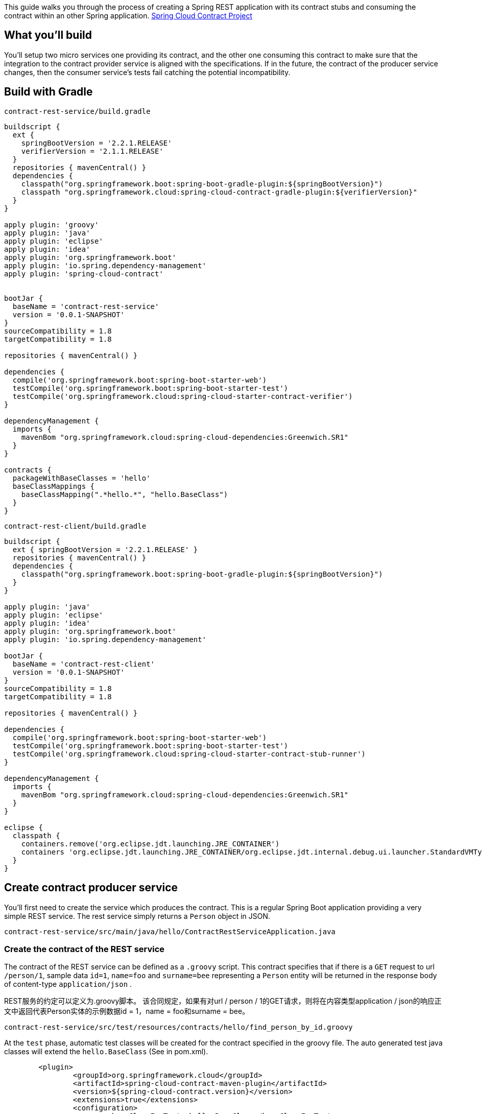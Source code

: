 
This guide walks you through the process of creating a Spring REST application with its contract stubs and consuming the contract within an other Spring application. https://cloud.spring.io/spring-cloud-contract[Spring Cloud Contract Project]


== What you'll build

You'll setup two micro services one providing its contract, and the other one consuming this contract to make sure that the integration to the contract provider service is aligned with the specifications. If in the future, the contract of the producer service changes, then the consumer service's tests fail catching the potential incompatibility.

== Build with Gradle


`contract-rest-service/build.gradle`

[source,groovy,tabsize=2]
----
buildscript {
  ext {
    springBootVersion = '2.2.1.RELEASE'
    verifierVersion = '2.1.1.RELEASE'
  }
  repositories { mavenCentral() }
  dependencies {
    classpath("org.springframework.boot:spring-boot-gradle-plugin:${springBootVersion}")
    classpath "org.springframework.cloud:spring-cloud-contract-gradle-plugin:${verifierVersion}"
  }
}

apply plugin: 'groovy'
apply plugin: 'java'
apply plugin: 'eclipse'
apply plugin: 'idea'
apply plugin: 'org.springframework.boot'
apply plugin: 'io.spring.dependency-management'
apply plugin: 'spring-cloud-contract'


bootJar {
  baseName = 'contract-rest-service'
  version = '0.0.1-SNAPSHOT'
}
sourceCompatibility = 1.8
targetCompatibility = 1.8

repositories { mavenCentral() }

dependencies {
  compile('org.springframework.boot:spring-boot-starter-web')
  testCompile('org.springframework.boot:spring-boot-starter-test')
  testCompile('org.springframework.cloud:spring-cloud-starter-contract-verifier')
}

dependencyManagement {
  imports {
    mavenBom "org.springframework.cloud:spring-cloud-dependencies:Greenwich.SR1"
  }
}

contracts {
  packageWithBaseClasses = 'hello'
  baseClassMappings {
    baseClassMapping(".*hello.*", "hello.BaseClass")
  }
}
----

`contract-rest-client/build.gradle`

[source,java,tabsize=2]
----
buildscript {
  ext { springBootVersion = '2.2.1.RELEASE' }
  repositories { mavenCentral() }
  dependencies {
    classpath("org.springframework.boot:spring-boot-gradle-plugin:${springBootVersion}")
  }
}

apply plugin: 'java'
apply plugin: 'eclipse'
apply plugin: 'idea'
apply plugin: 'org.springframework.boot'
apply plugin: 'io.spring.dependency-management'

bootJar {
  baseName = 'contract-rest-client'
  version = '0.0.1-SNAPSHOT'
}
sourceCompatibility = 1.8
targetCompatibility = 1.8

repositories { mavenCentral() }

dependencies {
  compile('org.springframework.boot:spring-boot-starter-web')
  testCompile('org.springframework.boot:spring-boot-starter-test')
  testCompile('org.springframework.cloud:spring-cloud-starter-contract-stub-runner')
}

dependencyManagement {
  imports {
    mavenBom "org.springframework.cloud:spring-cloud-dependencies:Greenwich.SR1"
  }
}

eclipse {
  classpath {
    containers.remove('org.eclipse.jdt.launching.JRE_CONTAINER')
    containers 'org.eclipse.jdt.launching.JRE_CONTAINER/org.eclipse.jdt.internal.debug.ui.launcher.StandardVMType/JavaSE-1.8'
  }
}
----

== Create contract producer service

You'll first need to create the service which produces the contract. This is a regular Spring Boot application providing a very simple REST service. The rest service simply returns a `Person` object in JSON.

`contract-rest-service/src/main/java/hello/ContractRestServiceApplication.java`

=== Create the contract of the REST service

The contract of the REST service can be defined as a `.groovy` script. This contract specifies that if there is a `GET` request to url `/person/1`, sample data `id=1`, `name=foo` and `surname=bee` representing a `Person` entity will be returned in the response body of content-type `application/json` .

REST服务的约定可以定义为.groovy脚本。 该合同规定，如果有对url / person / 1的GET请求，则将在内容类型application / json的响应正文中返回代表Person实体的示例数据id = 1，name = foo和surname = bee。

`contract-rest-service/src/test/resources/contracts/hello/find_person_by_id.groovy`

At the `test` phase, automatic test classes will be created for the contract specified in the groovy file. The auto generated test java classes will extend the `hello.BaseClass` (See in pom.xml).
[source,xml]
----
	<plugin>
		<groupId>org.springframework.cloud</groupId>
		<artifactId>spring-cloud-contract-maven-plugin</artifactId>
		<version>${spring-cloud-contract.version}</version>
		<extensions>true</extensions>
		<configuration>
			<baseClassForTests>hello.BaseClass</baseClassForTests>
		</configuration>
	</plugin>
----

`contract-rest-service/src/test/java/hello/BaseClass.java`

At this step, when the tests are executed, test results should be GREEN indicating that the REST controller is aligned with the contract and you have a fully functioning service.
在此步骤中，执行测试时，测试结果应为绿色，表明REST控制器与合同保持一致，并且您具有功能全面的服务。

==== Check the simple Person query business logic

Model class `Person.java`
`contract-rest-service/src/main/java/hello/Person.java`

Service bean `PersonService.java` which just populates a few Person entity in memory and returns the one when asked.
`contract-rest-service/src/main/java/hello/PersonService.java`

RestController bean `PersonRestController.java` which calls `PersonService` bean when a REST request is received for a person with the id.
`contract-rest-service/src/main/java/hello/PersonRestController.java`

=== Test the contract-rest-service application

Run the `ContractRestServiceApplication.java` class as a Java Application or Spring Boot Application. The service should start at port `8000`.

Visit the service in the browser `http://localhost:8000/person/1`, `http://localhost:8000/person/2`, etc.

== Create contract consumer service

With the contract producer service ready, now we need to create the client application which consumes the contract provided. This is a regular Spring Boot application providing a very simple REST service. The rest service simply returns a message with the queried Person's name, e.g. `Hello Anna`.

`contract-rest-client/src/main/java/hello/ContractRestClientApplication.java`

=== Create the contract test

The contract provided by the producer should be consumed as a simple Spring test.

`contract-rest-client/src/test/java/hello/ContractRestClientApplicationTest.java`

This test class will load the stubs of the contract producer service and make sure that the integration to the service is aligned with the contract.

该测试类将加载合同生产者服务的存根，并确保与服务的集成与合同保持一致。

In case the communication is faulty between the consumer service's test and the producer's contract, tests will fail and the problem will need to be fixed before making a new change on production.

=== Test the contract-rest-client application

Run the `ContractRestClientApplication.java` class as a Java Application or Spring Boot Application. The service should start at port `9000`.

Visit the service in the browser `http://localhost:9000/message/1`, `http://localhost:9000/message/2`, etc.


== Summary

Congratulations! You've just used Spring to make your REST services declare their contract and consumer service be aligned with this contract.


== TODO

如何以 test 模式运行 contract-rest-service，使 test 目录下的资源可被访问？

